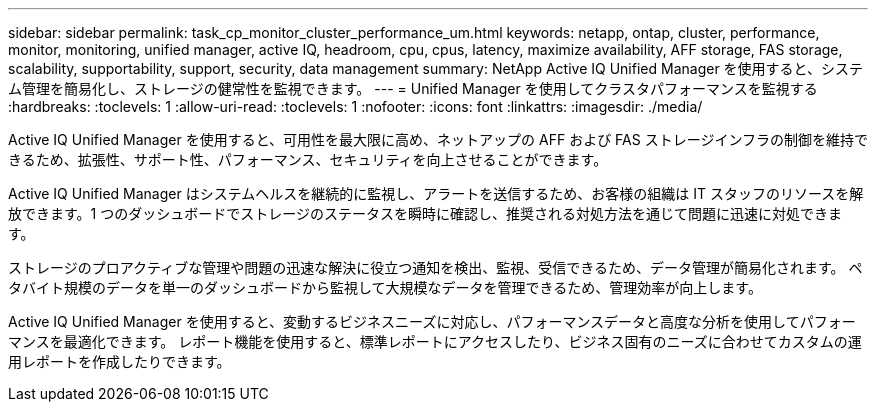---
sidebar: sidebar 
permalink: task_cp_monitor_cluster_performance_um.html 
keywords: netapp, ontap, cluster, performance, monitor, monitoring, unified manager, active IQ, headroom, cpu, cpus, latency, maximize availability, AFF storage, FAS storage, scalability, supportability, support, security, data management 
summary: NetApp Active IQ Unified Manager を使用すると、システム管理を簡易化し、ストレージの健常性を監視できます。 
---
= Unified Manager を使用してクラスタパフォーマンスを監視する
:hardbreaks:
:toclevels: 1
:allow-uri-read: 
:toclevels: 1
:nofooter: 
:icons: font
:linkattrs: 
:imagesdir: ./media/


[role="lead"]
Active IQ Unified Manager を使用すると、可用性を最大限に高め、ネットアップの AFF および FAS ストレージインフラの制御を維持できるため、拡張性、サポート性、パフォーマンス、セキュリティを向上させることができます。

Active IQ Unified Manager はシステムヘルスを継続的に監視し、アラートを送信するため、お客様の組織は IT スタッフのリソースを解放できます。1 つのダッシュボードでストレージのステータスを瞬時に確認し、推奨される対処方法を通じて問題に迅速に対処できます。

ストレージのプロアクティブな管理や問題の迅速な解決に役立つ通知を検出、監視、受信できるため、データ管理が簡易化されます。  ペタバイト規模のデータを単一のダッシュボードから監視して大規模なデータを管理できるため、管理効率が向上します。

Active IQ Unified Manager を使用すると、変動するビジネスニーズに対応し、パフォーマンスデータと高度な分析を使用してパフォーマンスを最適化できます。  レポート機能を使用すると、標準レポートにアクセスしたり、ビジネス固有のニーズに合わせてカスタムの運用レポートを作成したりできます。
